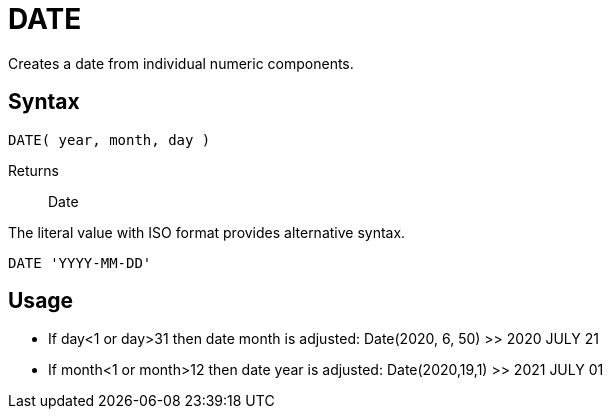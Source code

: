 ////
Licensed to the Apache Software Foundation (ASF) under one
or more contributor license agreements.  See the NOTICE file
distributed with this work for additional information
regarding copyright ownership.  The ASF licenses this file
to you under the Apache License, Version 2.0 (the
"License"); you may not use this file except in compliance
with the License.  You may obtain a copy of the License at
  http://www.apache.org/licenses/LICENSE-2.0
Unless required by applicable law or agreed to in writing,
software distributed under the License is distributed on an
"AS IS" BASIS, WITHOUT WARRANTIES OR CONDITIONS OF ANY
KIND, either express or implied.  See the License for the
specific language governing permissions and limitations
under the License.
////
= DATE

Creates a date from individual numeric components.
		
== Syntax
----
DATE( year, month, day )
----

Returns:: Date

The literal value with ISO format provides alternative syntax.
----
DATE 'YYYY-MM-DD'
----

== Usage

* If day<1 or day>31 then date month is adjusted: Date(2020, 6, 50) >> 2020 JULY 21
* If month<1 or month>12 then date year is adjusted: Date(2020,19,1) >> 2021 JULY 01